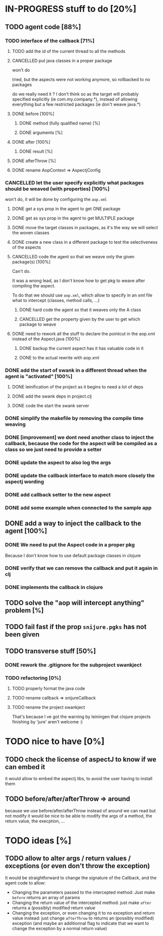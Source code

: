 
* IN-PROGRESS stuff to do [20%]

** TODO agent code [88%]
*** TODO interface of the callback [71%]
**** TODO add the id of the current thread to all the methods

**** CANCELLED put java classes in a proper package
CLOSED: [2012-08-17 Fri 14:44]

won't do

tried, but the aspects were not working anymore, so rollbacked to no
packages

do we really need it ? I don't think so as the target will probably
specified explicitly (ie com.my.company.*), instead of allowing everything
but a few restricted packages (ie don't weave java.*)

**** DONE before [100%]
CLOSED: [2012-08-14 Tue 18:01]
***** DONE method (fully qualified name) [%]
CLOSED: [2012-08-14 Tue 17:54]
***** DONE arguments [%]
CLOSED: [2012-08-14 Tue 18:01]
**** DONE after [100%]
CLOSED: [2012-08-14 Tue 18:08]
***** DONE result [%]
CLOSED: [2012-08-14 Tue 18:08]
**** DONE afterThrow [%]
CLOSED: [2012-08-14 Tue 18:33]

**** DONE rename AopContext => AspectjConfig
CLOSED: [2012-08-17 Fri 13:43]

*** CANCELLED let the user specify explicitly what packages should be weaved (with properties) [100%]
CLOSED: [2012-08-18 Sat 18:32]

won't do, it will be done by configuring the =aop.xml=

**** DONE get a sys prop in the agent to get ONE package
CLOSED: [2012-08-17 Fri 14:59]

**** DONE get as sys prop in the agent to get MULTIPLE package
CLOSED: [2012-08-17 Fri 15:13]

**** DONE move the target classes in packages, as it's the way we will select the woven classes
CLOSED: [2012-08-17 Fri 15:56]

**** DONE create a new class in a different package to test the selectiveness of the aspects
CLOSED: [2012-08-17 Fri 16:11]
**** CANCELLED code the agent so that we weave only the given package(s) [100%]
CLOSED: [2012-08-18 Sat 02:48]

Can't do.

It was a wrong lead, as I don't know how to get pkg to weave after
compiling the aspect.

To do that we should use =aop.xml=, which allow to specify in an xml
file what to intercept (classes, method calls, ...)

***** DONE hard code the agent so that it weaves only the A class
CLOSED: [2012-08-17 Fri 16:53]
***** CANCELLED get the property given by the user to get which package to weave
CLOSED: [2012-08-18 Sat 02:48]

**** DONE need to rework all the stuff to declare the pointcut in the aop.xml instead of the Aspect.java [100%]
CLOSED: [2012-08-18 Sat 03:19]

***** DONE backup the current aspect has it has valuable code in it
CLOSED: [2012-08-18 Sat 02:55]
***** DONE to the actual rewrite with aop.xml
CLOSED: [2012-08-18 Sat 03:19]

*** DONE add the start of swank in a different thread when the agent is "activated" [100%]
CLOSED: [2012-08-21 Tue 13:30]

**** DONE leinification of the project as it begins to need a lot of deps
CLOSED: [2012-08-19 Sun 03:02]

**** DONE add the swank deps in project.clj
CLOSED: [2012-08-21 Tue 13:18]

**** DONE code the start the swank server
CLOSED: [2012-08-21 Tue 13:28]

*** DONE simplify the makefile by removing the compile time weaving
CLOSED: [2012-08-17 Fri 15:25]

*** DONE [improvement] we dont need another class to inject the callback, because the code for the aspect will be compiled as a class so we just need to provide a setter
CLOSED: [2012-08-17 Fri 15:32]

*** DONE update the aspect to also log the args
CLOSED: [2012-08-18 Sat 17:51]
*** DONE update the callback interface to match more closely the aspectj wording
CLOSED: [2012-08-18 Sat 18:18]
*** DONE add callback setter to the new aspect
CLOSED: [2012-08-18 Sat 18:31]
*** DONE add some example when connected to the sample app
CLOSED: [2012-08-21 Tue 14:20]
** DONE add a way to inject the callback to the agent [100%]
CLOSED: [2012-08-22 Wed 12:24]
*** DONE We need to put the Aspect code in a proper pkg
CLOSED: [2012-08-22 Wed 08:18]

Because I don't know how to use default package classes in clojure
*** DONE verify that we can remove the callback and put it again in clj
CLOSED: [2012-08-22 Wed 08:29]
*** DONE implements the callback in clojure
CLOSED: [2012-08-22 Wed 11:53]



** TODO solve the "aop will intercept anything" problem [%]
** TODO fail fast if the prop =snijure.pgks= has not been given
** TODO transverse stuff [50%]

*** DONE rework the .gitignore for the subproject swankject
CLOSED: [2012-08-20 Mon 08:14]

*** TODO refactoring [0%]
**** TODO properly format the java code
**** TODO rename callback => snijureCallback
**** TODO rename the project swankject

That's because I ve got the warning by leiningen that clojure projects
finishing by 'jure' aren't welcome :)



* TODO nice to have [0%]
** TODO check the license of aspectJ to know if we can embed it

it would allow to embed the aspectj libs, to avoid the user having to
install them
** TODO before/after/afterThrow => around

because we use before/after/afterThrow instead of around
we can read but not modify
it would be nice to be able to modify the args of a method, the return
value, the execption, ...


* TODO ideas [%]

** TODO allow to alter args / return values / exceptions (or even don't throw the exception)

It would be straightforward to change the signature of the Callback, and
the agent code to allow:
- Changing the parameters passed to the intercepted method: Just make
  =before= returns an array of params
- Changing the return value of the intercepted method: just make =after=
  returns a (possibly) modified return value
- Changing the exception, or even changing it to no exception and return
  value instead: just change =afterThrow= to returns an (possibly
  modified) exception (and maybe an additionnal flag to indicate that we
  want to change the exception by a normal return value)
